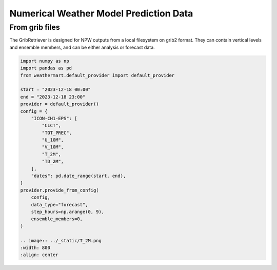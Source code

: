 Numerical Weather Model Prediction Data
=========================================

From grib files
----------------
The GribRetriever is designed for NPW outputs from a local filesystem on grib2 format. They can contain vertical levels and ensemble members, and can be either analysis or forecast data.

.. code-block:: python

    import numpy as np
    import pandas as pd
    from weathermart.default_provider import default_provider

    start = "2023-12-18 00:00"
    end = "2023-12-18 23:00"
    provider = default_provider()
    config = {
        "ICON-CH1-EPS": [
            "CLCT",
            "TOT_PREC",
            "U_10M",
            "V_10M",
            "T_2M",
            "TD_2M",
        ],
        "dates": pd.date_range(start, end),
    }
    provider.provide_from_config(
        config,
        data_type="forecast",
        step_hours=np.arange(0, 9),
        ensemble_members=0,
    )

    .. image:: ../_static/T_2M.png
    :width: 800
    :align: center
